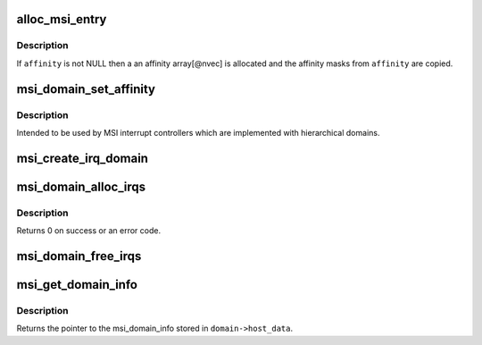 .. -*- coding: utf-8; mode: rst -*-
.. src-file: kernel/irq/msi.c

.. _`alloc_msi_entry`:

alloc_msi_entry
===============

.. c:function:: struct msi_desc *alloc_msi_entry(struct device *dev, int nvec, const struct cpumask *affinity)

    Allocate an initialize msi_entry

    :param dev:
        Pointer to the device for which this is allocated
    :type dev: struct device \*

    :param nvec:
        The number of vectors used in this entry
    :type nvec: int

    :param affinity:
        Optional pointer to an affinity mask array size of \ ``nvec``\ 
    :type affinity: const struct cpumask \*

.. _`alloc_msi_entry.description`:

Description
-----------

If \ ``affinity``\  is not NULL then a an affinity array[@nvec] is allocated
and the affinity masks from \ ``affinity``\  are copied.

.. _`msi_domain_set_affinity`:

msi_domain_set_affinity
=======================

.. c:function:: int msi_domain_set_affinity(struct irq_data *irq_data, const struct cpumask *mask, bool force)

    Generic affinity setter function for MSI domains

    :param irq_data:
        The irq data associated to the interrupt
    :type irq_data: struct irq_data \*

    :param mask:
        The affinity mask to set
    :type mask: const struct cpumask \*

    :param force:
        Flag to enforce setting (disable online checks)
    :type force: bool

.. _`msi_domain_set_affinity.description`:

Description
-----------

Intended to be used by MSI interrupt controllers which are
implemented with hierarchical domains.

.. _`msi_create_irq_domain`:

msi_create_irq_domain
=====================

.. c:function:: struct irq_domain *msi_create_irq_domain(struct fwnode_handle *fwnode, struct msi_domain_info *info, struct irq_domain *parent)

    Create a MSI interrupt domain

    :param fwnode:
        Optional fwnode of the interrupt controller
    :type fwnode: struct fwnode_handle \*

    :param info:
        MSI domain info
    :type info: struct msi_domain_info \*

    :param parent:
        Parent irq domain
    :type parent: struct irq_domain \*

.. _`msi_domain_alloc_irqs`:

msi_domain_alloc_irqs
=====================

.. c:function:: int msi_domain_alloc_irqs(struct irq_domain *domain, struct device *dev, int nvec)

    Allocate interrupts from a MSI interrupt domain

    :param domain:
        The domain to allocate from
    :type domain: struct irq_domain \*

    :param dev:
        Pointer to device struct of the device for which the interrupts
        are allocated
    :type dev: struct device \*

    :param nvec:
        The number of interrupts to allocate
    :type nvec: int

.. _`msi_domain_alloc_irqs.description`:

Description
-----------

Returns 0 on success or an error code.

.. _`msi_domain_free_irqs`:

msi_domain_free_irqs
====================

.. c:function:: void msi_domain_free_irqs(struct irq_domain *domain, struct device *dev)

    Free interrupts from a MSI interrupt \ ``domain``\  associated tp \ ``dev``\ 

    :param domain:
        The domain to managing the interrupts
    :type domain: struct irq_domain \*

    :param dev:
        Pointer to device struct of the device for which the interrupts
        are free
    :type dev: struct device \*

.. _`msi_get_domain_info`:

msi_get_domain_info
===================

.. c:function:: struct msi_domain_info *msi_get_domain_info(struct irq_domain *domain)

    Get the MSI interrupt domain info for \ ``domain``\ 

    :param domain:
        The interrupt domain to retrieve data from
    :type domain: struct irq_domain \*

.. _`msi_get_domain_info.description`:

Description
-----------

Returns the pointer to the msi_domain_info stored in
\ ``domain->host_data``\ .

.. This file was automatic generated / don't edit.

